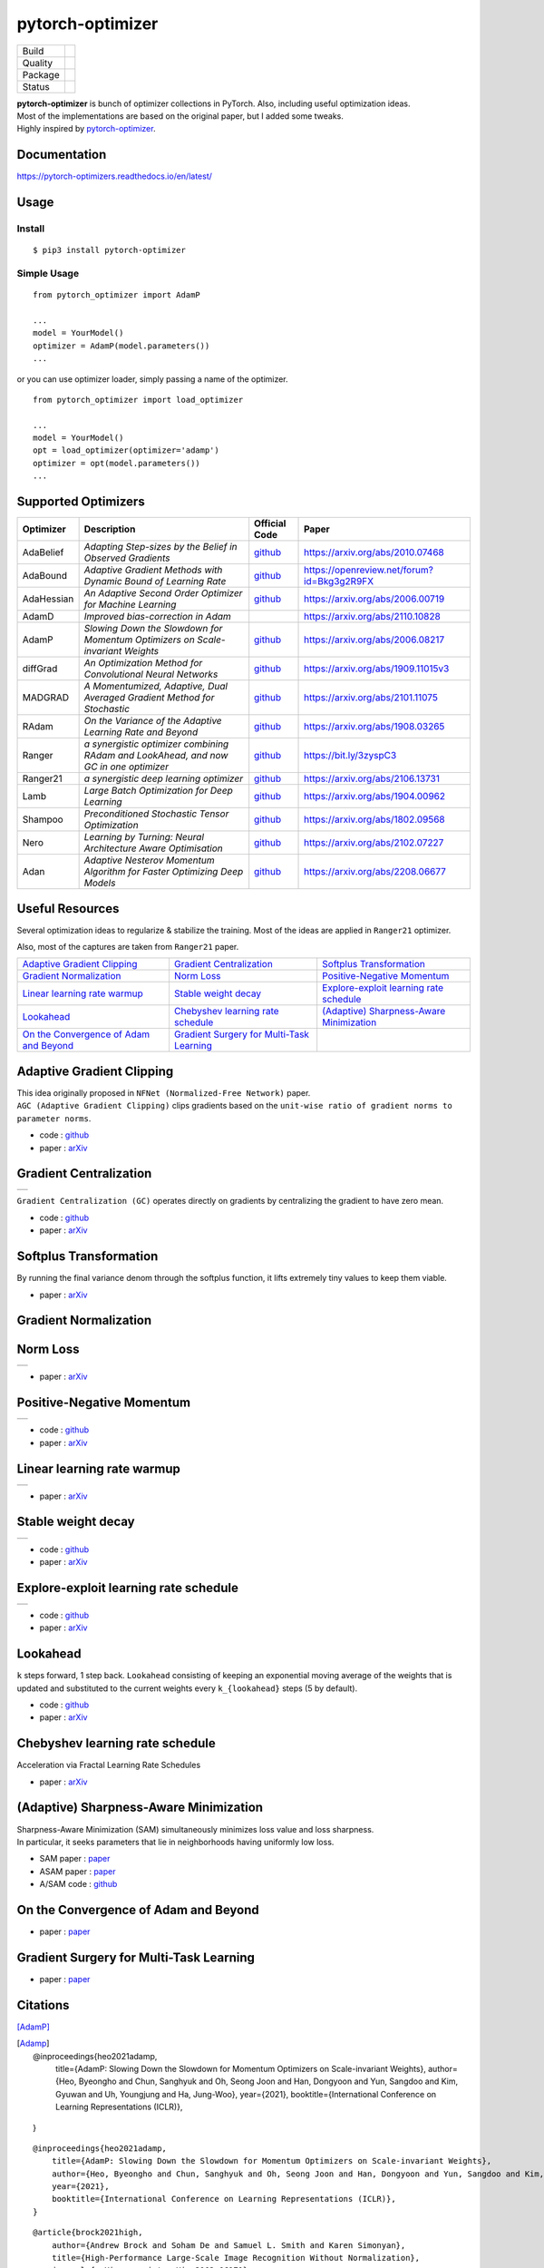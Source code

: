 =================
pytorch-optimizer
=================

+--------------+------------------------------------------+
| Build        | |workflow| |Documentation Status|        |
+--------------+------------------------------------------+
| Quality      | |codecov| |black|                        |
+--------------+------------------------------------------+
| Package      | |PyPI version| |PyPI pyversions|         |
+--------------+------------------------------------------+
| Status       | |PyPi download| |PyPi month download|    |
+--------------+------------------------------------------+

| **pytorch-optimizer** is bunch of optimizer collections in PyTorch. Also, including useful optimization ideas.
| Most of the implementations are based on the original paper, but I added some tweaks.
| Highly inspired by `pytorch-optimizer <https://github.com/jettify/pytorch-optimizer>`__.

Documentation
-------------

https://pytorch-optimizers.readthedocs.io/en/latest/

Usage
-----

Install
~~~~~~~

::

    $ pip3 install pytorch-optimizer

Simple Usage
~~~~~~~~~~~~

::

    from pytorch_optimizer import AdamP

    ...
    model = YourModel()
    optimizer = AdamP(model.parameters())
    ...

or you can use optimizer loader, simply passing a name of the optimizer.

::

    from pytorch_optimizer import load_optimizer

    ...
    model = YourModel()
    opt = load_optimizer(optimizer='adamp')
    optimizer = opt(model.parameters())
    ...

Supported Optimizers
--------------------

+--------------+----------------------------------------------------------------------------------------+-----------------------------------------------------------------------------------+-----------------------------------------------------------------------------------------------+
| Optimizer    | Description                                                                            | Official Code                                                                     | Paper                                                                                         |
+==============+========================================================================================+===================================================================================+===============================================================================================+
| AdaBelief    | *Adapting Step-sizes by the Belief in Observed Gradients*                              | `github <https://github.com/juntang-zhuang/Adabelief-Optimizer>`__                | `https://arxiv.org/abs/2010.07468 <https://arxiv.org/abs/2010.07468>`__                       |
+--------------+----------------------------------------------------------------------------------------+-----------------------------------------------------------------------------------+-----------------------------------------------------------------------------------------------+
| AdaBound     | *Adaptive Gradient Methods with Dynamic Bound of Learning Rate*                        | `github <https://github.com/Luolc/AdaBound/blob/master/adabound/adabound.py>`__   | `https://openreview.net/forum?id=Bkg3g2R9FX <https://openreview.net/forum?id=Bkg3g2R9FX>`__   |
+--------------+----------------------------------------------------------------------------------------+-----------------------------------------------------------------------------------+-----------------------------------------------------------------------------------------------+
| AdaHessian   | *An Adaptive Second Order Optimizer for Machine Learning*                              | `github <https://github.com/amirgholami/adahessian>`__                            | `https://arxiv.org/abs/2006.00719 <https://arxiv.org/abs/2006.00719>`__                       |
+--------------+----------------------------------------------------------------------------------------+-----------------------------------------------------------------------------------+-----------------------------------------------------------------------------------------------+
| AdamD        | *Improved bias-correction in Adam*                                                     |                                                                                   | `https://arxiv.org/abs/2110.10828 <https://arxiv.org/abs/2110.10828>`__                       |
+--------------+----------------------------------------------------------------------------------------+-----------------------------------------------------------------------------------+-----------------------------------------------------------------------------------------------+
| AdamP        | *Slowing Down the Slowdown for Momentum Optimizers on Scale-invariant Weights*         | `github <https://github.com/clovaai/AdamP>`__                                     | `https://arxiv.org/abs/2006.08217 <https://arxiv.org/abs/2006.08217>`__                       |
+--------------+----------------------------------------------------------------------------------------+-----------------------------------------------------------------------------------+-----------------------------------------------------------------------------------------------+
| diffGrad     | *An Optimization Method for Convolutional Neural Networks*                             | `github <https://github.com/shivram1987/diffGrad>`__                              | `https://arxiv.org/abs/1909.11015v3 <https://arxiv.org/abs/1909.11015v3>`__                   |
+--------------+----------------------------------------------------------------------------------------+-----------------------------------------------------------------------------------+-----------------------------------------------------------------------------------------------+
| MADGRAD      | *A Momentumized, Adaptive, Dual Averaged Gradient Method for Stochastic*               | `github <https://github.com/facebookresearch/madgrad>`__                          | `https://arxiv.org/abs/2101.11075 <https://arxiv.org/abs/2101.11075>`__                       |
+--------------+----------------------------------------------------------------------------------------+-----------------------------------------------------------------------------------+-----------------------------------------------------------------------------------------------+
| RAdam        | *On the Variance of the Adaptive Learning Rate and Beyond*                             | `github <https://github.com/LiyuanLucasLiu/RAdam>`__                              | `https://arxiv.org/abs/1908.03265 <https://arxiv.org/abs/1908.03265>`__                       |
+--------------+----------------------------------------------------------------------------------------+-----------------------------------------------------------------------------------+-----------------------------------------------------------------------------------------------+
| Ranger       | *a synergistic optimizer combining RAdam and LookAhead, and now GC in one optimizer*   | `github <https://github.com/lessw2020/Ranger-Deep-Learning-Optimizer>`__          | `https://bit.ly/3zyspC3 <https://bit.ly/3zyspC3>`__                                           |
+--------------+----------------------------------------------------------------------------------------+-----------------------------------------------------------------------------------+-----------------------------------------------------------------------------------------------+
| Ranger21     | *a synergistic deep learning optimizer*                                                | `github <https://github.com/lessw2020/Ranger21>`__                                | `https://arxiv.org/abs/2106.13731 <https://arxiv.org/abs/2106.13731>`__                       |
+--------------+----------------------------------------------------------------------------------------+-----------------------------------------------------------------------------------+-----------------------------------------------------------------------------------------------+
| Lamb         | *Large Batch Optimization for Deep Learning*                                           | `github <https://github.com/cybertronai/pytorch-lamb>`__                          | `https://arxiv.org/abs/1904.00962 <https://arxiv.org/abs/1904.00962>`__                       |
+--------------+----------------------------------------------------------------------------------------+-----------------------------------------------------------------------------------+-----------------------------------------------------------------------------------------------+
| Shampoo      | *Preconditioned Stochastic Tensor Optimization*                                        | `github <https://github.com/moskomule/shampoo.pytorch>`__                         | `https://arxiv.org/abs/1802.09568 <https://arxiv.org/abs/1802.09568>`__                       |
+--------------+----------------------------------------------------------------------------------------+-----------------------------------------------------------------------------------+-----------------------------------------------------------------------------------------------+
| Nero         | *Learning by Turning: Neural Architecture Aware Optimisation*                          | `github <https://github.com/jxbz/nero>`__                                         | `https://arxiv.org/abs/2102.07227 <https://arxiv.org/abs/2102.07227>`__                       |
+--------------+----------------------------------------------------------------------------------------+-----------------------------------------------------------------------------------+-----------------------------------------------------------------------------------------------+
| Adan         | *Adaptive Nesterov Momentum Algorithm for Faster Optimizing Deep Models*               | `github <https://github.com/sail-sg/Adan>`__                                      | `https://arxiv.org/abs/2208.06677 <https://arxiv.org/abs/2208.06677>`__                       |
+--------------+----------------------------------------------------------------------------------------+-----------------------------------------------------------------------------------+-----------------------------------------------------------------------------------------------+

Useful Resources
----------------

Several optimization ideas to regularize & stabilize the training. Most
of the ideas are applied in ``Ranger21`` optimizer.

Also, most of the captures are taken from ``Ranger21`` paper.

+------------------------------------------+---------------------------------------------+--------------------------------------------+
| `Adaptive Gradient Clipping`_            | `Gradient Centralization`_                  | `Softplus Transformation`_                 |
+------------------------------------------+---------------------------------------------+--------------------------------------------+
| `Gradient Normalization`_                | `Norm Loss`_                                | `Positive-Negative Momentum`_              |
+------------------------------------------+---------------------------------------------+--------------------------------------------+
| `Linear learning rate warmup`_           | `Stable weight decay`_                      | `Explore-exploit learning rate schedule`_  |
+------------------------------------------+---------------------------------------------+--------------------------------------------+
| `Lookahead`_                             | `Chebyshev learning rate schedule`_         | `(Adaptive) Sharpness-Aware Minimization`_ |
+------------------------------------------+---------------------------------------------+--------------------------------------------+
| `On the Convergence of Adam and Beyond`_ | `Gradient Surgery for Multi-Task Learning`_ |                                            |
+------------------------------------------+---------------------------------------------+--------------------------------------------+

Adaptive Gradient Clipping
--------------------------

| This idea originally proposed in ``NFNet (Normalized-Free Network)`` paper.
| ``AGC (Adaptive Gradient Clipping)`` clips gradients based on the ``unit-wise ratio of gradient norms to parameter norms``.

-  code : `github <https://github.com/deepmind/deepmind-research/tree/master/nfnets>`__
-  paper : `arXiv <https://arxiv.org/abs/2102.06171>`__

Gradient Centralization
-----------------------

+-----------------------------------------------------------------------------------------------------------------+
| .. image:: https://raw.githubusercontent.com/kozistr/pytorch_optimizer/main/assets/gradient_centralization.png  |
+-----------------------------------------------------------------------------------------------------------------+

``Gradient Centralization (GC)`` operates directly on gradients by centralizing the gradient to have zero mean.

-  code : `github <https://github.com/Yonghongwei/Gradient-Centralization>`__
-  paper : `arXiv <https://arxiv.org/abs/2004.01461>`__

Softplus Transformation
-----------------------

By running the final variance denom through the softplus function, it lifts extremely tiny values to keep them viable.

-  paper : `arXiv <https://arxiv.org/abs/1908.00700>`__

Gradient Normalization
----------------------

Norm Loss
---------

+---------------------------------------------------------------------------------------------------+
| .. image:: https://raw.githubusercontent.com/kozistr/pytorch_optimizer/main/assets/norm_loss.png  |
+---------------------------------------------------------------------------------------------------+

-  paper : `arXiv <https://arxiv.org/abs/2103.06583>`__

Positive-Negative Momentum
--------------------------

+--------------------------------------------------------------------------------------------------------------------+
| .. image:: https://raw.githubusercontent.com/kozistr/pytorch_optimizer/main/assets/positive_negative_momentum.png  |
+--------------------------------------------------------------------------------------------------------------------+

-  code : `github <https://github.com/zeke-xie/Positive-Negative-Momentum>`__
-  paper : `arXiv <https://arxiv.org/abs/2103.17182>`__

Linear learning rate warmup
---------------------------

+----------------------------------------------------------------------------------------------------------+
| .. image:: https://raw.githubusercontent.com/kozistr/pytorch_optimizer/main/assets/linear_lr_warmup.png  |
+----------------------------------------------------------------------------------------------------------+

-  paper : `arXiv <https://arxiv.org/abs/1910.04209>`__

Stable weight decay
-------------------

+-------------------------------------------------------------------------------------------------------------+
| .. image:: https://raw.githubusercontent.com/kozistr/pytorch_optimizer/main/assets/stable_weight_decay.png  |
+-------------------------------------------------------------------------------------------------------------+

-  code : `github <https://github.com/zeke-xie/stable-weight-decay-regularization>`__
-  paper : `arXiv <https://arxiv.org/abs/2011.11152>`__

Explore-exploit learning rate schedule
--------------------------------------

+---------------------------------------------------------------------------------------------------------------------+
| .. image:: https://raw.githubusercontent.com/kozistr/pytorch_optimizer/main/assets/explore_exploit_lr_schedule.png  |
+---------------------------------------------------------------------------------------------------------------------+

-  code : `github <https://github.com/nikhil-iyer-97/wide-minima-density-hypothesis>`__
-  paper : `arXiv <https://arxiv.org/abs/2003.03977>`__

Lookahead
---------

| ``k`` steps forward, 1 step back. ``Lookahead`` consisting of keeping an exponential moving average of the weights that is
| updated and substituted to the current weights every ``k_{lookahead}`` steps (5 by default).

-  code : `github <https://github.com/alphadl/lookahead.pytorch>`__
-  paper : `arXiv <https://arxiv.org/abs/1907.08610v2>`__

Chebyshev learning rate schedule
--------------------------------

Acceleration via Fractal Learning Rate Schedules

-  paper : `arXiv <https://arxiv.org/abs/2103.01338v1>`__

(Adaptive) Sharpness-Aware Minimization
---------------------------------------

| Sharpness-Aware Minimization (SAM) simultaneously minimizes loss value and loss sharpness.
| In particular, it seeks parameters that lie in neighborhoods having uniformly low loss.

-  SAM paper : `paper <https://arxiv.org/abs/2010.01412>`__
-  ASAM paper : `paper <https://arxiv.org/abs/2102.11600>`__
-  A/SAM code : `github <https://github.com/davda54/sam>`__

On the Convergence of Adam and Beyond
-------------------------------------

- paper : `paper <https://openreview.net/forum?id=ryQu7f-RZ>`__

Gradient Surgery for Multi-Task Learning
----------------------------------------

- paper : `paper <https://arxiv.org/abs/2001.06782>`__

Citations
---------

[AdamP]_

.. [Adamp]

    @inproceedings{heo2021adamp,
        title={AdamP: Slowing Down the Slowdown for Momentum Optimizers on Scale-invariant Weights},
        author={Heo, Byeongho and Chun, Sanghyuk and Oh, Seong Joon and Han, Dongyoon and Yun, Sangdoo and Kim, Gyuwan and Uh, Youngjung and Ha, Jung-Woo},
        year={2021},
        booktitle={International Conference on Learning Representations (ICLR)},
    }

.. raw:: html

   <details>
   <summary><a>AdamP: Slowing Down the Slowdown for Momentum Optimizers on Scale-invariant Weights</a></summary>

::

    @inproceedings{heo2021adamp,
        title={AdamP: Slowing Down the Slowdown for Momentum Optimizers on Scale-invariant Weights},
        author={Heo, Byeongho and Chun, Sanghyuk and Oh, Seong Joon and Han, Dongyoon and Yun, Sangdoo and Kim, Gyuwan and Uh, Youngjung and Ha, Jung-Woo},
        year={2021},
        booktitle={International Conference on Learning Representations (ICLR)},
    }

.. raw:: html

   </details>

.. raw:: html

   <details>
   <summary><a>Adaptive Gradient Clipping (AGC)</a></summary>

::

    @article{brock2021high,
        author={Andrew Brock and Soham De and Samuel L. Smith and Karen Simonyan},
        title={High-Performance Large-Scale Image Recognition Without Normalization},
        journal={arXiv preprint arXiv:2102.06171},
        year={2021}
    }

.. raw:: html

   </details>

.. raw:: html

   <details>
   <summary><a>Chebyshev LR Schedules: Acceleration via Fractal Learning Rate Schedules</a></summary>

::

    @article{agarwal2021acceleration,
        title={Acceleration via Fractal Learning Rate Schedules},
        author={Agarwal, Naman and Goel, Surbhi and Zhang, Cyril},
        journal={arXiv preprint arXiv:2103.01338},
        year={2021}
    }

.. raw:: html

   </details>

.. raw:: html

   <details>
   <summary><a>Gradient Centralization (GC)</a></summary>

::

    @inproceedings{yong2020gradient,
        title={Gradient centralization: A new optimization technique for deep neural networks},
        author={Yong, Hongwei and Huang, Jianqiang and Hua, Xiansheng and Zhang, Lei},
        booktitle={European Conference on Computer Vision},
        pages={635--652},
        year={2020},
        organization={Springer}
    }

.. raw:: html

   </details>

.. raw:: html

   <details>
   <summary><a>Lookahead: k steps forward, 1 step back</a></summary>

::

    @article{zhang2019lookahead,
        title={Lookahead optimizer: k steps forward, 1 step back},
        author={Zhang, Michael R and Lucas, James and Hinton, Geoffrey and Ba, Jimmy},
        journal={arXiv preprint arXiv:1907.08610},
        year={2019}
    }

.. raw:: html

   </details>

.. raw:: html

   <details>
   <summary><a>RAdam: On the Variance of the Adaptive Learning Rate and Beyond</a></summary>

::

    @inproceedings{liu2019radam,
        author = {Liu, Liyuan and Jiang, Haoming and He, Pengcheng and Chen, Weizhu and Liu, Xiaodong and Gao, Jianfeng and Han, Jiawei},
        booktitle = {Proceedings of the Eighth International Conference on Learning Representations (ICLR 2020)},
        month = {April},
        title = {On the Variance of the Adaptive Learning Rate and Beyond},
        year = {2020}
    }

.. raw:: html

   </details>

.. raw:: html

   <details>
   <summary><a>Norm Loss: An efficient yet effective regularization method for deep neural networks</a></summary>

::

    @inproceedings{georgiou2021norm,
        title={Norm Loss: An efficient yet effective regularization method for deep neural networks},
        author={Georgiou, Theodoros and Schmitt, Sebastian and B{\"a}ck, Thomas and Chen, Wei and Lew, Michael},
        booktitle={2020 25th International Conference on Pattern Recognition (ICPR)},
        pages={8812--8818},
        year={2021},
        organization={IEEE}
    }

.. raw:: html

   </details>

.. raw:: html

   <details>
   <summary><a>Positive-Negative Momentum: Manipulating Stochastic Gradient Noise to Improve Generalization</a></summary>

::

    @article{xie2021positive,
        title={Positive-Negative Momentum: Manipulating Stochastic Gradient Noise to Improve Generalization},
        author={Xie, Zeke and Yuan, Li and Zhu, Zhanxing and Sugiyama, Masashi},
        journal={arXiv preprint arXiv:2103.17182},
        year={2021}
    }

.. raw:: html

   </details>

.. raw:: html

   <details>
   <summary><a>Wide-minima Density Hypothesis and the Explore-Exploit Learning Rate Schedule</a></summary>

::

    @article{iyer2020wide,
        title={Wide-minima Density Hypothesis and the Explore-Exploit Learning Rate Schedule},
        author={Iyer, Nikhil and Thejas, V and Kwatra, Nipun and Ramjee, Ramachandran and Sivathanu, Muthian},
        journal={arXiv preprint arXiv:2003.03977},
        year={2020}
    }

.. raw:: html

   </details>

.. raw:: html

   <details>
   <summary><a>On the adequacy of untuned warmup for adaptive optimization</a></summary>

::

    @article{ma2019adequacy,
        title={On the adequacy of untuned warmup for adaptive optimization},
        author={Ma, Jerry and Yarats, Denis},
        journal={arXiv preprint arXiv:1910.04209},
        volume={7},
        year={2019}
    }

.. raw:: html

   </details>

.. raw:: html

   <details>
   <summary><a>Stable weight decay regularization</a></summary>

::

    @article{xie2020stable,
        title={Stable weight decay regularization},
        author={Xie, Zeke and Sato, Issei and Sugiyama, Masashi},
        journal={arXiv preprint arXiv:2011.11152},
        year={2020}
    }

.. raw:: html

   </details>

.. raw:: html

   <details>
   <summary><a>Softplus transformation</a></summary>

::

    @article{tong2019calibrating,
        title={Calibrating the adaptive learning rate to improve convergence of adam},
        author={Tong, Qianqian and Liang, Guannan and Bi, Jinbo},
        journal={arXiv preprint arXiv:1908.00700},
        year={2019}
    }

.. raw:: html

   </details>

.. raw:: html

   <details>
   <summary><a>MADGRAD: a momentumized, adaptive, dual averaged gradient method for stochastic optimization</a></summary>

::

    @article{defazio2021adaptivity,
        title={Adaptivity without compromise: a momentumized, adaptive, dual averaged gradient method for stochastic optimization},
        author={Defazio, Aaron and Jelassi, Samy},
        journal={arXiv preprint arXiv:2101.11075},
        year={2021}
    }

.. raw:: html

   </details>


.. raw:: html

   <details>
   <summary><a>AdaHessian: An adaptive second order optimizer for machine learning</a></summary>

::

    @article{yao2020adahessian,
        title={ADAHESSIAN: An adaptive second order optimizer for machine learning},
        author={Yao, Zhewei and Gholami, Amir and Shen, Sheng and Mustafa, Mustafa and Keutzer, Kurt and Mahoney, Michael W},
        journal={arXiv preprint arXiv:2006.00719},
        year={2020}
    }

.. raw:: html

   </details>

.. raw:: html

   <details>
   <summary><a>AdaBound: Adaptive Gradient Methods with Dynamic Bound of Learning Rate</a></summary>

::

    @inproceedings{Luo2019AdaBound,
        author = {Luo, Liangchen and Xiong, Yuanhao and Liu, Yan and Sun, Xu},
        title = {Adaptive Gradient Methods with Dynamic Bound of Learning Rate},
        booktitle = {Proceedings of the 7th International Conference on Learning Representations},
        month = {May},
        year = {2019},
        address = {New Orleans, Louisiana}
    }

.. raw:: html

   </details>

.. raw:: html

   <details>
   <summary><a>AdaBelief: Adapting stepsizes by the belief in observed gradients</a></summary>

::

    @article{zhuang2020adabelief,
        title={Adabelief optimizer: Adapting stepsizes by the belief in observed gradients},
        author={Zhuang, Juntang and Tang, Tommy and Ding, Yifan and Tatikonda, Sekhar and Dvornek, Nicha and Papademetris, Xenophon and Duncan, James S},
        journal={arXiv preprint arXiv:2010.07468},
        year={2020}
    }

.. raw:: html

   </details>

.. raw:: html

   <details>
   <summary><a>Sharpness-Aware Minimization</a></summary>

::

    @article{foret2020sharpness,
        title={Sharpness-aware minimization for efficiently improving generalization},
        author={Foret, Pierre and Kleiner, Ariel and Mobahi, Hossein and Neyshabur, Behnam},
        journal={arXiv preprint arXiv:2010.01412},
        year={2020}
    }

.. raw:: html

   </details>

.. raw:: html

   <details>
   <summary><a>Adaptive Sharpness-Aware Minimization</a></summary>

::

    @article{kwon2021asam,
        title={ASAM: Adaptive Sharpness-Aware Minimization for Scale-Invariant Learning of Deep Neural Networks},
        author={Kwon, Jungmin and Kim, Jeongseop and Park, Hyunseo and Choi, In Kwon},
        journal={arXiv preprint arXiv:2102.11600},
        year={2021}
    }

.. raw:: html

   </details>

.. raw:: html

   <details>
   <summary><a>diffGrad: An optimization method for convolutional neural networks</a></summary>

::

    @article{dubey2019diffgrad,
        title={diffgrad: An optimization method for convolutional neural networks},
        author={Dubey, Shiv Ram and Chakraborty, Soumendu and Roy, Swalpa Kumar and Mukherjee, Snehasis and Singh, Satish Kumar and Chaudhuri, Bidyut Baran},
        journal={IEEE transactions on neural networks and learning systems},
        volume={31},
        number={11},
        pages={4500--4511},
        year={2019},
        publisher={IEEE}
    }

.. raw:: html

   </details>

.. raw:: html

   <details>
   <summary><a>On the Convergence of Adam and Beyond</a></summary>

::

    @article{reddi2019convergence,
        title={On the convergence of adam and beyond},
        author={Reddi, Sashank J and Kale, Satyen and Kumar, Sanjiv},
        journal={arXiv preprint arXiv:1904.09237},
        year={2019}
    }

.. raw:: html

   </details>

.. raw:: html

   <details>
   <summary><a>Gradient Surgery for Multi-Task Learning</a></summary>

::

    @article{yu2020gradient,
        title={Gradient surgery for multi-task learning},
        author={Yu, Tianhe and Kumar, Saurabh and Gupta, Abhishek and Levine, Sergey and Hausman, Karol and Finn, Chelsea},
        journal={arXiv preprint arXiv:2001.06782},
        year={2020}
    }

.. raw:: html

   </details>

.. raw:: html

   <details>
   <summary><a>AdamD: Improved bias-correction in Adam</a></summary>

::

    @article{john2021adamd,
        title={AdamD: Improved bias-correction in Adam},
        author={John, John St},
        journal={arXiv preprint arXiv:2110.10828},
        year={2021}
    }

.. raw:: html

   </details>

.. raw:: html

   <details>
   <summary><a>Shampoo: Preconditioned Stochastic Tensor Optimization</a></summary>

::

    @inproceedings{gupta2018shampoo,
        title={Shampoo: Preconditioned stochastic tensor optimization},
        author={Gupta, Vineet and Koren, Tomer and Singer, Yoram},
        booktitle={International Conference on Machine Learning},
        pages={1842--1850},
        year={2018},
        organization={PMLR}
    }

.. raw:: html

   </details>

.. raw:: html

   <details>
   <summary><a>Nero: Learning by Turning: Neural Architecture Aware Optimisation</a></summary>

::

    @misc{nero2021,
        title={Learning by Turning: Neural Architecture Aware Optimisation},
        author={Yang Liu and Jeremy Bernstein and Markus Meister and Yisong Yue},
        year={2021},
        eprint={arXiv:2102.07227}
    }

.. raw:: html

   </details>

.. raw:: html

   <details>
   <summary><a>Adan: Adaptive Nesterov Momentum Algorithm for Faster Optimizing Deep Models</a></summary>

::

    @ARTICLE{2022arXiv220806677X,
        author = {{Xie}, Xingyu and {Zhou}, Pan and {Li}, Huan and {Lin}, Zhouchen and {Yan}, Shuicheng},
        title = "{Adan: Adaptive Nesterov Momentum Algorithm for Faster Optimizing Deep Models}",
        journal = {arXiv e-prints},
        keywords = {Computer Science - Machine Learning, Mathematics - Optimization and Control},
        year = 2022,
        month = aug,
        eid = {arXiv:2208.06677},
        pages = {arXiv:2208.06677},
        archivePrefix = {arXiv},
        eprint = {2208.06677},
        primaryClass = {cs.LG},
        adsurl = {https://ui.adsabs.harvard.edu/abs/2022arXiv220806677X},
        adsnote = {Provided by the SAO/NASA Astrophysics Data System}
    }

.. raw:: html

   </details>

Author
------

Hyeongchan Kim / `@kozistr <http://kozistr.tech/about>`__

.. |workflow| image:: https://github.com/kozistr/pytorch_optimizer/actions/workflows/ci.yml/badge.svg?branch=main
.. |Documentation Status| image:: https://readthedocs.org/projects/pytorch-optimizers/badge/?version=latest
   :target: https://pytorch-optimizers.readthedocs.io/en/latest/?badge=latest
.. |PyPI version| image:: https://badge.fury.io/py/pytorch-optimizer.svg
   :target: https://badge.fury.io/py/pytorch-optimizer
.. |PyPi download| image:: https://pepy.tech/badge/pytorch-optimizer
   :target: https://pepy.tech/project/pytorch-optimizer
.. |PyPi month download| image:: https://pepy.tech/badge/pytorch-optimizer/month
   :target: https://pepy.tech/project/pytorch-optimizer
.. |PyPI pyversions| image:: https://img.shields.io/pypi/pyversions/pytorch-optimizer.svg
   :target: https://pypi.python.org/pypi/pytorch-optimizer/
.. |black| image:: https://img.shields.io/badge/code%20style-black-000000.svg
.. |codecov| image:: https://codecov.io/gh/kozistr/pytorch_optimizer/branch/main/graph/badge.svg?token=L4K00EA0VD
   :target: https://codecov.io/gh/kozistr/pytorch_optimizer
